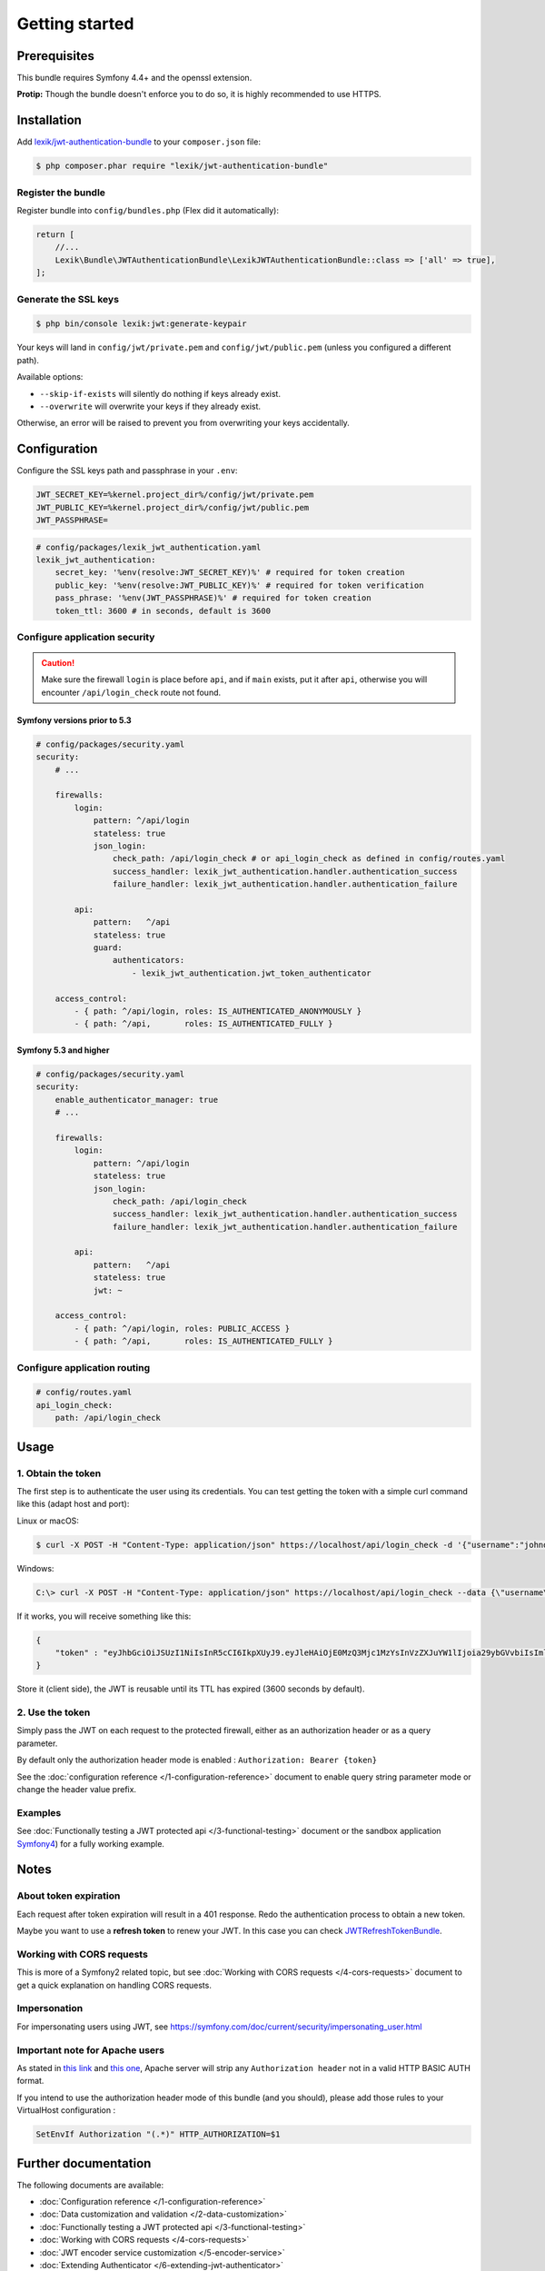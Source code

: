 Getting started
===============

Prerequisites
-------------

This bundle requires Symfony 4.4+ and the openssl extension.

**Protip:** Though the bundle doesn't enforce you to do so, it is highly
recommended to use HTTPS.

Installation
------------

Add
`lexik/jwt-authentication-bundle <https://packagist.org/packages/lexik/jwt-authentication-bundle>`__
to your ``composer.json`` file:

.. code-block:: terminal

    $ php composer.phar require "lexik/jwt-authentication-bundle"

Register the bundle
~~~~~~~~~~~~~~~~~~~

Register bundle into ``config/bundles.php`` (Flex did it automatically):

.. code-block:: php

   return [
       //...
       Lexik\Bundle\JWTAuthenticationBundle\LexikJWTAuthenticationBundle::class => ['all' => true],
   ];

Generate the SSL keys
~~~~~~~~~~~~~~~~~~~~~

.. code-block:: terminal

    $ php bin/console lexik:jwt:generate-keypair

Your keys will land in ``config/jwt/private.pem`` and
``config/jwt/public.pem`` (unless you configured a different path).

Available options:

-  ``--skip-if-exists`` will silently do nothing if keys already exist.
-  ``--overwrite`` will overwrite your keys if they already exist.

Otherwise, an error will be raised to prevent you from overwriting your
keys accidentally.

Configuration
-------------

Configure the SSL keys path and passphrase in your ``.env``:

.. code-block:: bash

   JWT_SECRET_KEY=%kernel.project_dir%/config/jwt/private.pem
   JWT_PUBLIC_KEY=%kernel.project_dir%/config/jwt/public.pem
   JWT_PASSPHRASE=

.. code-block:: yaml

   # config/packages/lexik_jwt_authentication.yaml
   lexik_jwt_authentication:
       secret_key: '%env(resolve:JWT_SECRET_KEY)%' # required for token creation
       public_key: '%env(resolve:JWT_PUBLIC_KEY)%' # required for token verification
       pass_phrase: '%env(JWT_PASSPHRASE)%' # required for token creation
       token_ttl: 3600 # in seconds, default is 3600

Configure application security
~~~~~~~~~~~~~~~~~~~~~~~~~~~~~~

.. caution::

    Make sure the firewall ``login`` is place before ``api``, and if
    ``main`` exists, put it after ``api``, otherwise you will encounter
    ``/api/login_check`` route not found.

Symfony versions prior to 5.3
.............................

.. code-block:: yaml

    # config/packages/security.yaml
    security:
        # ...

        firewalls:
            login:
                pattern: ^/api/login
                stateless: true
                json_login:
                    check_path: /api/login_check # or api_login_check as defined in config/routes.yaml
                    success_handler: lexik_jwt_authentication.handler.authentication_success
                    failure_handler: lexik_jwt_authentication.handler.authentication_failure

            api:
                pattern:   ^/api
                stateless: true
                guard:
                    authenticators:
                        - lexik_jwt_authentication.jwt_token_authenticator

        access_control:
            - { path: ^/api/login, roles: IS_AUTHENTICATED_ANONYMOUSLY }
            - { path: ^/api,       roles: IS_AUTHENTICATED_FULLY }

Symfony 5.3 and higher
......................

.. code-block:: yaml

    # config/packages/security.yaml
    security:
        enable_authenticator_manager: true
        # ...

        firewalls:
            login:
                pattern: ^/api/login
                stateless: true
                json_login:
                    check_path: /api/login_check
                    success_handler: lexik_jwt_authentication.handler.authentication_success
                    failure_handler: lexik_jwt_authentication.handler.authentication_failure

            api:
                pattern:   ^/api
                stateless: true
                jwt: ~

        access_control:
            - { path: ^/api/login, roles: PUBLIC_ACCESS }
            - { path: ^/api,       roles: IS_AUTHENTICATED_FULLY }

Configure application routing
~~~~~~~~~~~~~~~~~~~~~~~~~~~~~

.. code-block:: yaml

    # config/routes.yaml
    api_login_check:
        path: /api/login_check

Usage
-----

.. _1-obtain-the-token:

1. Obtain the token
~~~~~~~~~~~~~~~~~~~

The first step is to authenticate the user using its credentials.
You can test getting the token with a simple curl command like this
(adapt host and port):

Linux or macOS:

.. code-block:: terminal

    $ curl -X POST -H "Content-Type: application/json" https://localhost/api/login_check -d '{"username":"johndoe","password":"test"}'

Windows:

.. code-block:: bash

    C:\> curl -X POST -H "Content-Type: application/json" https://localhost/api/login_check --data {\"username\":\"johndoe\",\"password\":\"test\"}

If it works, you will receive something like this:

.. code-block:: json

    {
        "token" : "eyJhbGciOiJSUzI1NiIsInR5cCI6IkpXUyJ9.eyJleHAiOjE0MzQ3Mjc1MzYsInVzZXJuYW1lIjoia29ybGVvbiIsImlhdCI6IjE0MzQ2NDExMzYifQ.nh0L_wuJy6ZKIQWh6OrW5hdLkviTs1_bau2GqYdDCB0Yqy_RplkFghsuqMpsFls8zKEErdX5TYCOR7muX0aQvQxGQ4mpBkvMDhJ4-pE4ct2obeMTr_s4X8nC00rBYPofrOONUOR4utbzvbd4d2xT_tj4TdR_0tsr91Y7VskCRFnoXAnNT-qQb7ci7HIBTbutb9zVStOFejrb4aLbr7Fl4byeIEYgp2Gd7gY"
    }

Store it (client side), the JWT is reusable until its TTL has expired
(3600 seconds by default).

.. _2-use-the-token:

2. Use the token
~~~~~~~~~~~~~~~~

Simply pass the JWT on each request to the protected firewall, either as
an authorization header or as a query parameter.

By default only the authorization header mode is enabled :
``Authorization: Bearer {token}``

See the :doc:`configuration reference </1-configuration-reference>` document
to enable query string parameter mode or change the header value prefix.

Examples
~~~~~~~~

See :doc:`Functionally testing a JWT protected
api </3-functional-testing>` document or the sandbox application
`Symfony4 <https://github.com/chalasr/lexik-jwt-authentication-sandbox>`__)
for a fully working example.

Notes
-----

About token expiration
~~~~~~~~~~~~~~~~~~~~~~

Each request after token expiration will result in a 401 response. Redo
the authentication process to obtain a new token.

Maybe you want to use a **refresh token** to renew your JWT. In this
case you can check
`JWTRefreshTokenBundle <https://github.com/markitosgv/JWTRefreshTokenBundle>`__.

Working with CORS requests
~~~~~~~~~~~~~~~~~~~~~~~~~~

This is more of a Symfony2 related topic, but see :doc:`Working with CORS requests </4-cors-requests>`
document to get a quick explanation on handling CORS requests.

Impersonation
~~~~~~~~~~~~~

For impersonating users using JWT, see
https://symfony.com/doc/current/security/impersonating_user.html

Important note for Apache users
~~~~~~~~~~~~~~~~~~~~~~~~~~~~~~~

As stated in `this
link <https://stackoverflow.com/questions/11990388/request-headers-bag-is-missing-authorization-header-in-symfony-2>`__
and `this
one <https://stackoverflow.com/questions/19443718/symfony-2-3-getrequest-headers-not-showing-authorization-bearer-token/19445020>`__,
Apache server will strip any ``Authorization header`` not in a valid
HTTP BASIC AUTH format.

If you intend to use the authorization header mode of this bundle (and
you should), please add those rules to your VirtualHost configuration :

.. code-block:: apache

    SetEnvIf Authorization "(.*)" HTTP_AUTHORIZATION=$1

Further documentation
---------------------

The following documents are available:

-  :doc:`Configuration reference </1-configuration-reference>`
-  :doc:`Data customization and validation </2-data-customization>`
-  :doc:`Functionally testing a JWT protected api </3-functional-testing>`
-  :doc:`Working with CORS requests </4-cors-requests>`
-  :doc:`JWT encoder service customization </5-encoder-service>`
-  :doc:`Extending Authenticator </6-extending-jwt-authenticator>`
-  :doc:`Creating JWT tokens programmatically </7-manual-token-creation>`
-  :doc:`A database-less user provider </8-jwt-user-provider>`
-  :doc:`Accessing the authenticated JWT token </9-access-authenticated-jwt-token>`
